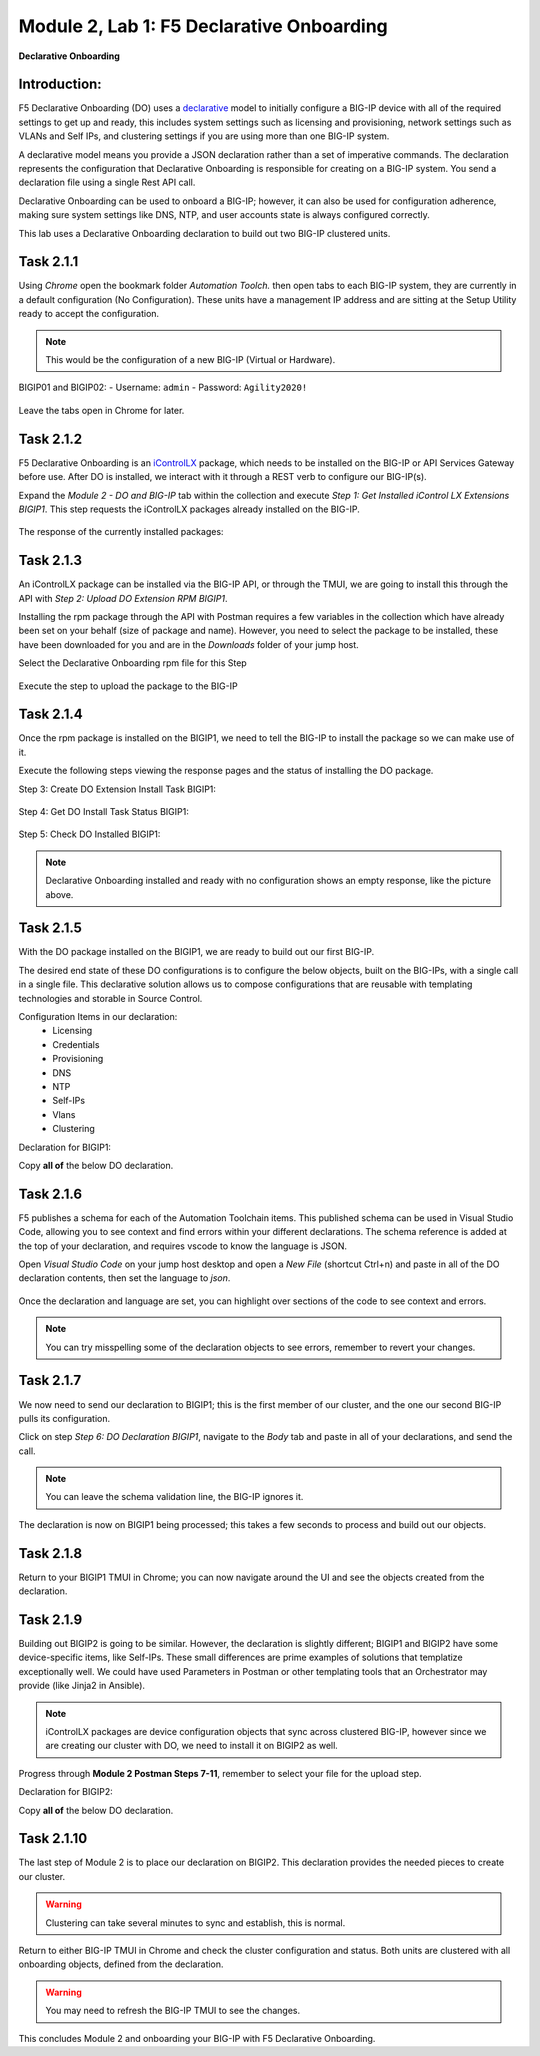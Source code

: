 Module |labmodule|\, Lab \ |labnum|\: F5 Declarative Onboarding
===============================================================

|image1| **Declarative Onboarding**

Introduction:
~~~~~~~~~~~~~

F5 Declarative Onboarding (DO) uses a declarative_ model to initially configure a BIG-IP device with all of the required settings to get up and ready, this includes system settings such as licensing and provisioning, network settings such as VLANs and Self IPs, and clustering settings if you are using more than one BIG-IP system.

A declarative model means you provide a JSON declaration rather than a set of imperative commands. The declaration represents the configuration that Declarative Onboarding is responsible for creating on a BIG-IP system. You send a declaration file using a single Rest API call.

Declarative Onboarding can be used to onboard a BIG-IP; however, it can also be used for configuration adherence, making sure system settings like DNS, NTP, and user accounts state is always configured correctly.

This lab uses a Declarative Onboarding declaration to build out two BIG-IP clustered units.

.. seealso:: DO CloudDocs_ Page.

Task |labmodule|\.\ |labnum|\.1
~~~~~~~~~~~~~~~~~~~~~~~~~~~~~~~

Using `Chrome` open the bookmark folder `Automation Toolch.` then open tabs to each BIG-IP system, they are currently in a default configuration (No Configuration). These units have a management IP address and are sitting at the Setup Utility ready to accept the configuration.

.. Note:: This would be the configuration of a new BIG-IP (Virtual or Hardware).

BIGIP01 and BIGIP02:
- Username: ``admin``
- Password: ``Agility2020!``

  |image8|

Leave the tabs open in Chrome for later.

Task |labmodule|\.\ |labnum|\.2
~~~~~~~~~~~~~~~~~~~~~~~~~~~~~~~

F5 Declarative Onboarding is an iControlLX_ package, which needs to be installed on the BIG-IP or API Services Gateway before use. After DO is installed, we interact with it through a REST verb to configure our BIG-IP(s).

.. seealso:: The iControl LX extension allows you to use Node.js to extend the REST API on any BIG-IP. You can write an iControl LX extension to implement your REST API using JavaScript to represent the URI resources (nouns) that you can then invoke in a RESTful manner. The REST verb handlers can then perform appropriate actions local to the F5 devices or across the distributed data center. An iControl LX extension is an extensibility point attached to a specific URI, enabling customer-provided JavaScript/Node.js code to run in the context of the BIG-IP/iWorkflow control plane extending the REST API with additional services. You can extend existing F5 REST APIs as well as convert your services into multiple extensions that run on the F5s control plane.

Expand the `Module 2 - DO and BIG-IP` tab within the collection and execute `Step 1: Get Installed iControl LX Extensions BIGIP1`. This step requests the iControlLX packages already installed on the BIG-IP.

  |image10|

The response of the currently installed packages:

  |image11|

Task |labmodule|\.\ |labnum|\.3
~~~~~~~~~~~~~~~~~~~~~~~~~~~~~~~

An iControlLX package can be installed via the BIG-IP API, or through the TMUI, we are going to install this through the API with `Step 2: Upload DO Extension RPM BIGIP1`.

Installing the rpm package through the API with Postman requires a few variables in the collection which have already been set on your behalf (size of package and name). However, you need to select the package to be installed, these have been downloaded for you and are in the `Downloads` folder of your jump host.

Select the Declarative Onboarding rpm file for this Step

  |image13|

Execute the step to upload the package to the BIG-IP

  |image14|

Task |labmodule|\.\ |labnum|\.4
~~~~~~~~~~~~~~~~~~~~~~~~~~~~~~~

Once the rpm package is installed on the BIGIP1, we need to tell the BIG-IP to install the package so we can make use of it.

Execute the following steps viewing the response pages and the status of installing the DO package.

Step 3: Create DO Extension Install Task BIGIP1:

  |image15|

Step 4: Get DO Install Task Status BIGIP1:

  |image16|

Step 5: Check DO Installed BIGIP1:

  |image17|

.. Note:: Declarative Onboarding installed and ready with no configuration shows an empty response, like the picture above.

Task |labmodule|\.\ |labnum|\.5
~~~~~~~~~~~~~~~~~~~~~~~~~~~~~~~

With the DO package installed on the BIGIP1, we are ready to build out our first BIG-IP.

The desired end state of these DO configurations is to configure the below objects, built on the BIG-IPs, with a single call in a single file. This declarative solution allows us to compose configurations that are reusable with templating technologies and storable in Source Control.

.. seealso:: This DO declaration was created from an F5 provided example located on CloudDocs DO_Example_.

Configuration Items in our declaration:
  - Licensing
  - Credentials
  - Provisioning
  - DNS
  - NTP
  - Self-IPs
  - Vlans
  - Clustering

Declaration for BIGIP1:

Copy **all of** the below DO declaration.

.. literalinclude :: /docs/class05/ansibleTowerDeployment/module5/ansible/roles/declarative_onboarding/files/do_cluster_bigip1.json
   :language: json

Task |labmodule|\.\ |labnum|\.6
~~~~~~~~~~~~~~~~~~~~~~~~~~~~~~~

F5 publishes a schema for each of the Automation Toolchain items. This published schema can be used in Visual Studio Code, allowing you to see context and find errors within your different declarations. The schema reference is added at the top of your declaration, and requires vscode to know the language is JSON.

.. seealso:: Schema Validation for Declarative Onboarding (DO_Schema_).

Open `Visual Studio Code` on your jump host desktop and open a `New File` (shortcut Ctrl+n) and paste in all of the DO declaration contents, then set the language to `json`.

  |image18|

Once the declaration and language are set, you can highlight over sections of the code to see context and errors.

  |image19|

.. note:: You can try misspelling some of the declaration objects to see errors, remember to revert your changes.

Task |labmodule|\.\ |labnum|\.7
~~~~~~~~~~~~~~~~~~~~~~~~~~~~~~~

We now need to send our declaration to BIGIP1; this is the first member of our cluster, and the one our second BIG-IP pulls its configuration.

Click on step `Step 6: DO Declaration BIGIP1`, navigate to the `Body` tab and paste in all of your declarations, and send the call.

  |image20|

.. note:: You can leave the schema validation line, the BIG-IP ignores it.

The declaration is now on BIGIP1 being processed; this takes a few seconds to process and build out our objects.

Task |labmodule|\.\ |labnum|\.8
~~~~~~~~~~~~~~~~~~~~~~~~~~~~~~~

Return to your BIGIP1 TMUI in Chrome; you can now navigate around the UI and see the objects created from the declaration.

  |image21|

Task |labmodule|\.\ |labnum|\.9
~~~~~~~~~~~~~~~~~~~~~~~~~~~~~~~

Building out BIGIP2 is going to be similar. However, the declaration is slightly different; BIGIP1 and BIGIP2 have some device-specific items, like Self-IPs. These small differences are prime examples of solutions that templatize exceptionally well. We could have used Parameters in Postman or other templating tools that an Orchestrator may provide (like Jinja2 in Ansible).

.. Note:: iControlLX packages are device configuration objects that sync across clustered BIG-IP, however since we are creating our cluster with DO, we need to install it on BIGIP2 as well.

Progress through **Module 2 Postman Steps 7-11**, remember to select your file for the upload step.

Declaration for BIGIP2:

Copy **all of** the below DO declaration.

.. literalinclude :: /docs/class05/ansibleTowerDeployment/module5/ansible/roles/declarative_onboarding/files/do_cluster_bigip2.json
   :language: json

Task |labmodule|\.\ |labnum|\.10
~~~~~~~~~~~~~~~~~~~~~~~~~~~~~~~~

The last step of Module 2 is to place our declaration on BIGIP2. This declaration provides the needed pieces to create our cluster.

  |image22|

.. Warning:: Clustering can take several minutes to sync and establish, this is normal.

Return to either BIG-IP TMUI in Chrome and check the cluster configuration and status. Both units are clustered with all onboarding objects, defined from the declaration.

  |image23|

.. warning:: You may need to refresh the BIG-IP TMUI to see the changes.

This concludes Module 2 and onboarding your BIG-IP with F5 Declarative Onboarding.

.. |labmodule| replace:: 2
.. |labnum| replace:: 1
.. |labdot| replace:: |labmodule|\ .\ |labnum|
.. |labund| replace:: |labmodule|\ _\ |labnum|
.. |labname| replace:: Lab\ |labdot|
.. |labnameund| replace:: Lab\ |labund|

.. |image1| image:: images/image1.png
   :width: 50px
.. |image8| image:: images/image8.png
   :width: 100%
.. |image9| image:: images/image9.png
   :width: 40%
.. |image10| image:: images/image10.png
   :width: 40%
.. |image11| image:: images/image11.png
   :width: 80%
.. |image12| image:: images/image12.png
   :width: 50%
.. |image13| image:: images/image13.png
.. |image14| image:: images/image14.png
   :width: 75%
.. |image15| image:: images/image15.png
   :width: 75%
.. |image16| image:: images/image16.png
   :width: 75%
.. |image17| image:: images/image17.png
   :width: 75%
.. |image18| image:: images/image18.png
   :width: 75%
.. |image19| image:: images/image19.png
   :width: 75%
.. |image20| image:: images/image20.png
   :width: 75%
.. |image21| image:: images/image21.png
   :width: 75%
.. |image22| image:: images/image22.png
   :width: 75%
.. |image23| image:: images/image23.png
   :width: 75%
.. |image24| image:: images/image23.png
   :width: 75%

.. _AS3: https://clouddocs.f5.com/products/extensions/f5-appsvcs-extension/latest/
.. _declarative: https://www.f5.com/company/blog/in-container-land-declarative-configuration-is-king
.. _iControlLX: https://clouddocs.f5.com/products/iapp/iapp-lx/tmos-13_1/icontrollx_concepts/icontrollx-overview.html
.. _CloudDocs: https://clouddocs.f5.com/products/extensions/f5-declarative-onboarding/latest/
.. _DO_Schema: https://clouddocs.f5.com/products/extensions/f5-declarative-onboarding/latest/validate.html
.. _DO_Example: https://clouddocs.f5.com/products/extensions/f5-declarative-onboarding/latest/examples.html#example-2-clustered-declaration
